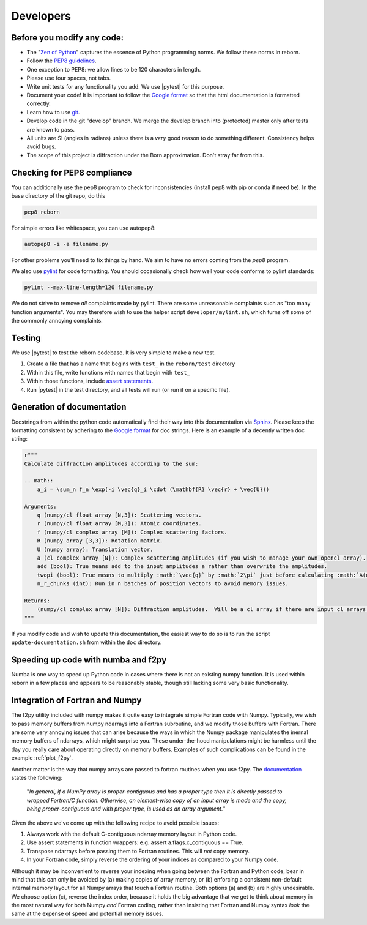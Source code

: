 .. _developers_anchor:

Developers
==========

Before you modify any code:
---------------------------

* The "`Zen of Python <https://www.python.org/dev/peps/pep-0020/>`_" captures the essence of Python programming
  norms.  We follow these norms in reborn.
* Follow the `PEP8 guidelines <https://www.python.org/dev/peps/pep-0008/?>`_.
* One exception to PEP8: we allow lines to be 120 characters in length.
* Please use four spaces, not tabs.
* Write unit tests for any functionality you add.  We use |pytest| for this purpose.
* Document your code!  It is important to follow the
  `Google format <https://sphinxcontrib-napoleon.readthedocs.io/en/latest/>`_ so that the html documentation is
  formatted correctly.
* Learn how to use `git <https://git-scm.com/book/en/v2>`_.
* Develop code in the git "develop" branch.  We merge the develop branch into (protected) master only after tests are
  known to pass.
* All units are SI (angles in radians) unless there is a *very* good reason to do something different.  Consistency
  helps avoid bugs.
* The scope of this project is diffraction under the Born approximation.  Don't stray far from this.

Checking for PEP8 compliance
----------------------------

You can additionally use the pep8 program to check for inconsistencies (install pep8 with pip or conda if need be).
In the base directory of the git repo, do this

.. code-block:: bash

    pep8 reborn
    
For simple errors like whitespace, you can use autopep8:

.. code-block:: bash

    autopep8 -i -a filename.py
    
For other problems you'll need to fix things by hand.  We aim to have no errors coming from the `pep8` program.

We also use `pylint <https://www.pylint.org/>`_ for code formatting.  You should occasionally check how well your code
conforms to pylint standards:

.. code-block:: bash

    pylint --max-line-length=120 filename.py

We do not strive to remove *all* complaints made by pylint.  There are some unreasonable complaints such as "too
many function arguments".  You may therefore wish to use the helper script ``developer/mylint.sh``, which turns off some
of the commonly annoying complaints.

Testing
-------

We use |pytest| to test the reborn codebase.  It is very simple to make a new test.

1) Create a file that has a name that begins with ``test_`` in the ``reborn/test`` directory
2) Within this file, write functions with names that begin with ``test_``
3) Within those functions, include `assert statements <https://wiki.python.org/moin/UsingAssertionsEffectively>`_.
4) Run |pytest| in the test directory, and all tests will run (or run it on a specific file).


Generation of documentation
---------------------------

Docstrings from within the python code automatically find their way into this documentation via
`Sphinx <http://www.sphinx-doc.org/en/master/>`_.  Please keep the formatting consistent by adhering to the
`Google format <https://sphinxcontrib-napoleon.readthedocs.io/en/latest/>`_ for doc strings.  Here is an example of a
decently written doc string:

.. code-block:: python

    r"""
    Calculate diffraction amplitudes according to the sum:

    .. math::
        a_i = \sum_n f_n \exp(-i \vec{q}_i \cdot (\mathbf{R} \vec{r} + \vec{U}))

    Arguments:
        q (numpy/cl float array [N,3]): Scattering vectors.
        r (numpy/cl float array [M,3]): Atomic coordinates.
        f (numpy/cl complex array [M]): Complex scattering factors.
        R (numpy array [3,3]): Rotation matrix.
        U (numpy array): Translation vector.
        a (cl complex array [N]): Complex scattering amplitudes (if you wish to manage your own opencl array).
        add (bool): True means add to the input amplitudes a rather than overwrite the amplitudes.
        twopi (bool): True means to multiply :math:`\vec{q}` by :math:`2\pi` just before calculating :math:`A(q)`.
        n_r_chunks (int): Run in n batches of position vectors to avoid memory issues.

    Returns:
        (numpy/cl complex array [N]): Diffraction amplitudes.  Will be a cl array if there are input cl arrays.
    """

If you modify code and wish to update this documentation, the easiest way to do so is to run the script
``update-documentation.sh`` from within the ``doc`` directory.

Speeding up code with numba and f2py
------------------------------------

Numba is one way to speed up Python code in cases where there is not an existing numpy function.  It is used within
reborn in a few places and appears to be reasonably stable, though still lacking some very basic functionality.

.. _working_with_fortran:

Integration of Fortran and Numpy
--------------------------------

The f2py utility included with numpy makes it quite easy to integrate simple Fortran code with Numpy.  Typically,
we wish to pass memory buffers from numpy ndarrays into a Fortran subroutine, and we modify those buffers with Fortran.
There are some very annoying issues that can arise because the ways in which the Numpy package manipulates
the inernal memory buffers of ndarrays, which might surprise you.  These under-the-hood manipulations might be
harmless until the day you really care about operating directly on memory buffers. Examples of such complications can
be found in the example :ref:`plot_f2py`.

Another matter is the way that numpy arrays are passed to fortran routines when you use f2py.  The
`documentation <https://www.numpy.org/devdocs/f2py/python-usage.html>`_ states the following:

    "*In general, if a NumPy array is proper-contiguous and has a proper type then it is directly passed to wrapped
    Fortran/C function. Otherwise, an element-wise copy of an input array is made and the copy, being proper-contiguous
    and with proper type, is used as an array argument.*"

Given the above we've come up with the following recipe to avoid possible issues:

(1) Always work with the default C-contiguous ndarray memory layout in Python code.

(2) Use assert statements in function wrappers: e.g. assert a.flags.c_contiguous == True.

(3) Transpose ndarrays before passing them to Fortran routines.  This will *not* copy memory.

(4) In your Fortran code, simply reverse the ordering of your indices as compared to your Numpy code.

Although it may be inconvenient to reverse your indexing when going between the Fortran and Python code, bear in mind
that this can only be avoided by (a) making copies of array memory, or (b) enforcing a consistent non-default internal
memory layout for all Numpy arrays that touch a Fortran routine.  Both options (a) and (b) are highly undesirable.  We
choose option (c), reverse the index order, because it holds the big advantage that we get to think about memory in the
most natural way for both Numpy *and* Fortran coding, rather than insisting that Fortran and Numpy syntax *look* the
same at the expense of speed and potential memory issues.
